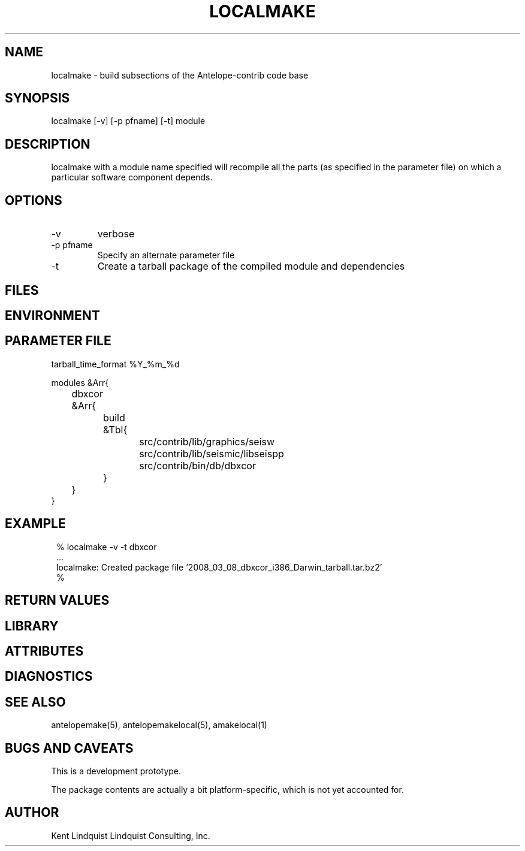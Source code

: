 .TH LOCALMAKE 1 "$Date$"
.SH NAME
localmake \- build subsections of the Antelope-contrib code base
.SH SYNOPSIS
.nf
localmake [-v] [-p pfname] [-t] module
.fi
.SH DESCRIPTION
localmake with a module name specified will recompile all the parts (as specified in the parameter file)
on which a particular software component depends.
.SH OPTIONS
.IP -v 
verbose
.IP "-p pfname"
Specify an alternate parameter file
.IP -t
Create a tarball package of the compiled module and dependencies
.SH FILES
.SH ENVIRONMENT
.SH PARAMETER FILE
.nf

tarball_time_format %Y_%m_%d

modules &Arr{
	dbxcor &Arr{
		build &Tbl{
			src/contrib/lib/graphics/seisw
			src/contrib/lib/seismic/libseispp
			src/contrib/bin/db/dbxcor
		}
	}
}
.fi
.SH EXAMPLE
.in 2c
.ft CW
.nf
% localmake -v -t dbxcor
 ...
localmake: Created package file '2008_03_08_dbxcor_i386_Darwin_tarball.tar.bz2'
%
.fi
.ft R
.in
.SH RETURN VALUES
.SH LIBRARY
.SH ATTRIBUTES
.SH DIAGNOSTICS
.SH "SEE ALSO"
.nf
antelopemake(5), antelopemakelocal(5), amakelocal(1)
.fi
.SH "BUGS AND CAVEATS"
This is a development prototype. 

The package contents are actually a bit platform-specific, which is not 
yet accounted for. 
.SH AUTHOR
Kent Lindquist
Lindquist Consulting, Inc.
.\" $Id$
